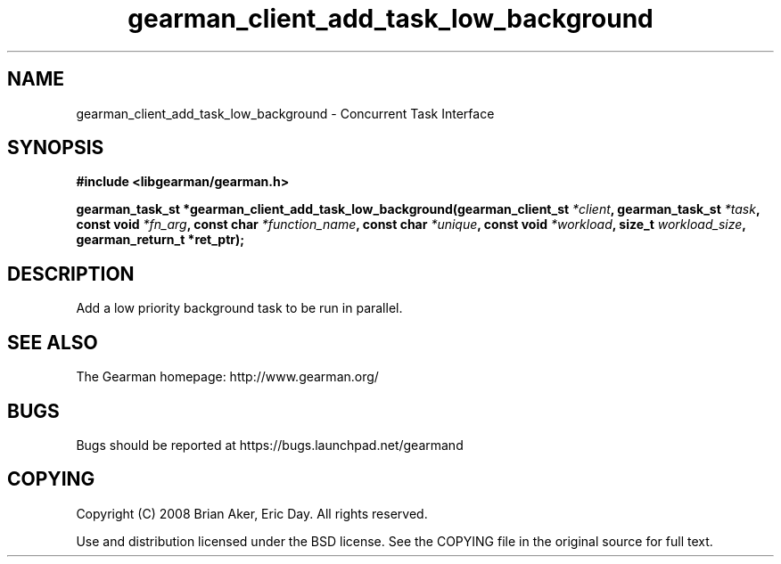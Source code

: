 .TH gearman_client_add_task_low_background 3 2009-06-01 "Gearman" "Gearman"
.SH NAME
gearman_client_add_task_low_background \- Concurrent Task Interface
.SH SYNOPSIS
.B #include <libgearman/gearman.h>
.sp
.BI "gearman_task_st *gearman_client_add_task_low_background(gearman_client_st " *client ", gearman_task_st " *task ", const void " *fn_arg ", const char " *function_name ", const char " *unique ", const void " *workload ", size_t " workload_size ", gearman_return_t *ret_ptr);"
.SH DESCRIPTION
Add a low priority background task to be run in parallel.
.SH "SEE ALSO"
The Gearman homepage: http://www.gearman.org/
.SH BUGS
Bugs should be reported at https://bugs.launchpad.net/gearmand
.SH COPYING
Copyright (C) 2008 Brian Aker, Eric Day. All rights reserved.

Use and distribution licensed under the BSD license. See the COPYING file in the original source for full text.
